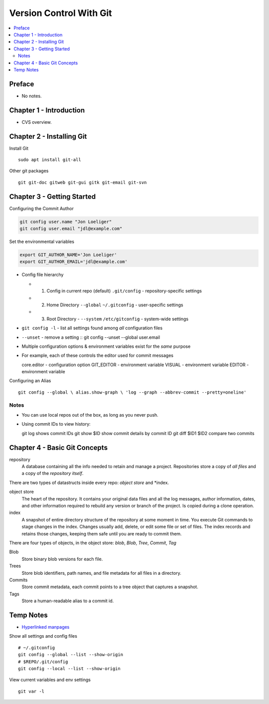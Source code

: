 Version Control With Git
#########################

.. contents::
    :local:
    :depth: 5


Preface
=============================
- No notes.

Chapter 1 - Introduction
==============================
- CVS overview. 

Chapter 2 - Installing Git
==============================
Install Git ::

  sudo apt install git-all


Other git packages ::

  git git-doc gitweb git-gui gitk git-email git-svn


Chapter 3 - Getting Started
==============================
Configuring the Commit Author

.. code-block:: bash
  
  git config user.name "Jon Loeliger"
  git config user.email "jdl@example.com"


Set the environmental variables

.. code-block:: bash
  
  export GIT_AUTHOR_NAME='Jon Loeliger'
  export GIT_AUTHOR_EMAIL='jdl@example.com'



- Config file hierarchy

  - 1. Config in current repo (default) ``.git/config`` - repository-specific settings 
  
  - 2. Home Directory ``--global`` ``~/.gitconfig`` - user-specific settings
  
  - 3. Root Directory - ``--system`` ``/etc/gitconfig`` - system-wide settings


- ``git config -l`` - list all settings found among *all* configuration files
- ``--unset`` - remove a setting :: git config --unset --global user.email


- Multiple configuration options & environment variables exist for the *same* purpose


- For example, each of these controls the editor used for commit messages ::

  core.editor - configuration option
  GIT_EDITOR  - environment variable
  VISUAL      - environment variable
  EDITOR      - environment variable


Configuring an Alias ::

  git config --global \ alias.show-graph \ 'log --graph --abbrev-commit --pretty=oneline'


Notes
~~~~~~~~~~~~~~~~~~~~~~~~~~~~~~
- You can use local repos out of the box, as long as you never push.
- Using commit IDs to view history::

  git log                             shows commit IDs
  git show $ID                        show commit details by commit ID
  git diff $ID1 $ID2                  compare two commits



Chapter 4 - Basic Git Concepts
===================================

repository
  A database containing all the info needed to retain and manage a project. Repositories store a copy of *all files* and a copy of the *repository itself*.


There are two types of datastructs inside every repo: *object store* and *index.


object store
  The heart of the repository. It contains your original data files and all the log messages, author information, dates, and other information required to rebuild any version or branch of the project. Is copied during a clone operation.

index
  A snapshot of entire directory structure of the repository at some moment in time. You execute Git commands to stage changes in the index. Changes usually add, delete, or edit some file or set of files. The index records and retains those changes, keeping them safe until you are ready to commit them.


There are four types of objects, in the object store: *blob*, *Blob*, *Tree*, *Commit*, *Tag*


Blob 
  Store binary blob versions for each file.

Trees
  Store blob identifiers, path names, and file metadata for all files in a directory.

Commits 
  Store commit metadata, each commit points to a tree object that captures a snapshot.

Tags 
  Store a human-readable alias to a commit id.



Temp Notes
==========
- `Hyperlinked manpages <https://git.github.io/htmldocs/>`_

Show all settings and config files ::

  # ~/.gitconfig
  git config --global --list --show-origin
  # $REPO/.git/config
  git config --local --list --show-origin


View current variables and env settings

::

  git var -l

